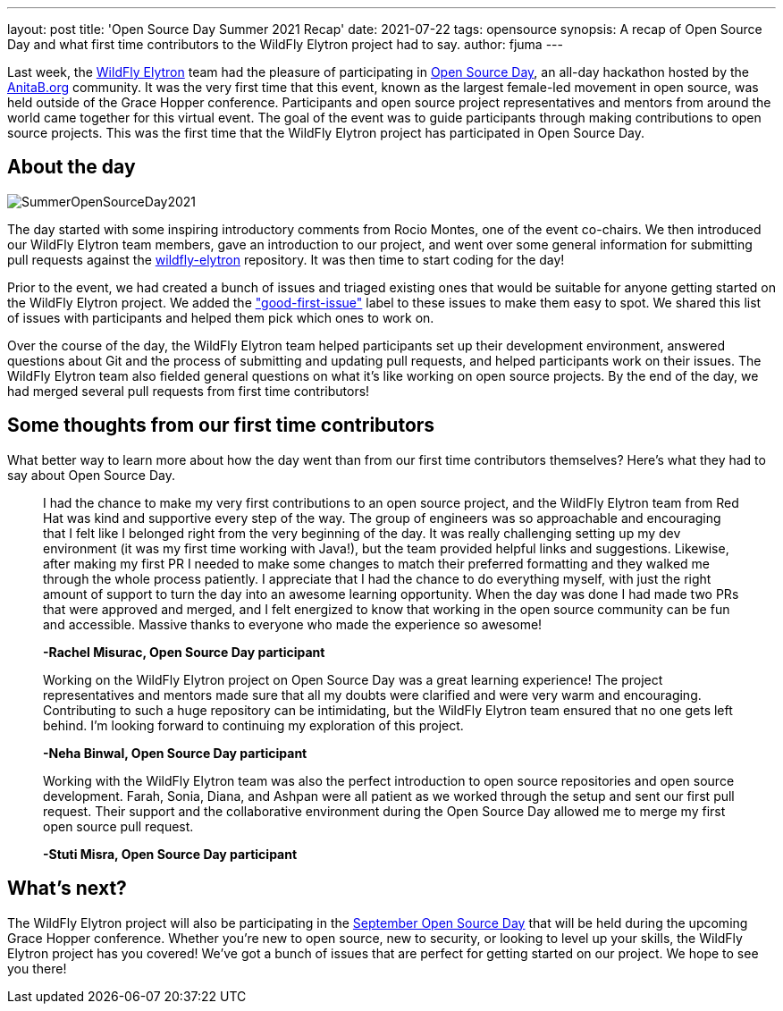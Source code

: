 ---
layout: post
title: 'Open Source Day Summer 2021 Recap'
date: 2021-07-22
tags: opensource
synopsis: A recap of Open Source Day and what first time contributors to the WildFly Elytron project had to say.
author: fjuma
---

Last week, the https://wildfly-security.github.io/wildfly-elytron/[WildFly Elytron] team had the pleasure of participating
in https://anitab-org.github.io/open-source-day/upcoming/#overview[Open Source Day],
an all-day hackathon hosted by the https://anitab.org/[AnitaB.org] community. It was the very first time that this event,
known as the largest female-led movement in open source, was held outside of the Grace Hopper conference.
Participants and open source project representatives and mentors from around the world came together for this virtual event.
The goal of the event was to guide participants through making contributions to open source projects. This was the first
time that the WildFly Elytron project has participated in Open Source Day.

== About the day
[.responsive-img]
image::https://wildfly-security.github.io/wildfly-elytron/assets/images/posts/SummerOpenSourceDay2021.png[align="center"]

The day started with some inspiring introductory comments from Rocio Montes, one of the event co-chairs. We then introduced
our WildFly Elytron team members, gave an introduction to our project, and went over some general information for submitting
pull requests against the https://github.com/wildfly-security/wildfly-elytron[wildfly-elytron] repository. It was then time
to start coding for the day!

Prior to the event, we had created a bunch of issues and triaged existing ones that would be suitable for anyone getting
started on the WildFly Elytron project. We added the https://issues.redhat.com/issues/?filter=12364234["good-first-issue"]
label to these issues to make them easy to spot. We shared this list of issues with participants and helped them pick which
ones to work on.

Over the course of the day, the WildFly Elytron team helped participants set up their development environment, answered
questions about Git and the process of submitting and updating pull requests, and helped participants work on their issues.
The WildFly Elytron team also fielded general questions on what it's like working on open source projects. By the end of
the day, we had merged several pull requests from first time contributors!

== Some thoughts from our first time contributors

What better way to learn more about how the day went than from our first time contributors themselves? Here's what they
had to say about Open Source Day.


[quote]
____
I had the chance to make my very first contributions to an open source project, and the WildFly Elytron team from
Red Hat was kind and supportive every step of the way. The group of engineers was so approachable and encouraging that
I felt like I belonged right from the very beginning of the day. It was really challenging setting up my dev environment
(it was my first time working with Java!), but the team provided helpful links and suggestions. Likewise, after making my
first PR I needed to make some changes to match their preferred formatting and they walked me through the whole process
patiently. I appreciate that I had the chance to do everything myself, with just the right amount of support to turn the
day into an awesome learning opportunity. When the day was done I had made two PRs that were approved and merged, and I
felt energized to know that working in the open source community can be fun and accessible. Massive thanks to everyone
who made the experience so awesome!

*-Rachel Misurac, Open Source Day participant*
____

[quote]
____
Working on the WildFly Elytron project on Open Source Day was a great learning experience! The project representatives
and mentors made sure that all my doubts were clarified and were very warm and encouraging. Contributing to such a huge
repository can be intimidating, but the WildFly Elytron team ensured that no one gets left behind. I'm looking forward to
continuing my exploration of this project.

*-Neha Binwal, Open Source Day participant*
____

[quote]
____
Working with the WildFly Elytron team was also the perfect introduction to open source repositories and open source
development. Farah, Sonia, Diana, and Ashpan were all patient as we worked through the setup and sent our first pull
request. Their support and the collaborative environment during the Open Source Day allowed me to merge my first
open source pull request.

*-Stuti Misra, Open Source Day participant*
____

== What's next?

The WildFly Elytron project will also be participating in the https://ghc.anitab.org/programs-and-awards/open-source-day/[September Open Source Day]
that will be held during the upcoming Grace Hopper conference. Whether you're new to open source, new to security,
or looking to level up your skills, the WildFly Elytron project has you covered! We've got a bunch of issues that are
perfect for getting started on our project. We hope to see you there!
